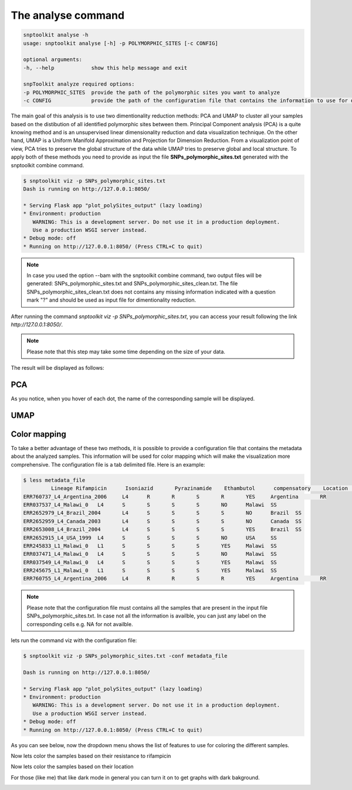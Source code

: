 ===================
The analyse command
===================

.. code-block:: bash

    snptoolkit analyse -h
    usage: snptoolkit analyse [-h] -p POLYMORPHIC_SITES [-c CONFIG]

    optional arguments:
    -h, --help            show this help message and exit

    snpToolkit analyze required options:
    -p POLYMORPHIC_SITES  provide the path of the polymorphic sites you want to analyze
    -c CONFIG             provide the path of the configuration file that contains the information to use for data visualization


The main goal of this analysis is to use two dimentionality reduction methods: PCA and UMAP to cluster all your samples based on the distibution of all identified polymorphic sites between them. Principal Component analysis (PCA) is a quite knowing method and is an unsupervised linear dimensionality reduction and data visualization technique. On the other hand, UMAP is a Uniform Manifold Approximation and Projection for Dimension Reduction. 
From a visualization point of view, PCA tries to preserve the global structure of the data while UMAP tries to preserve global and local structure.
To apply both of these methods you need to provide as input the file **SNPs_polymorphic_sites.txt** generated with the snptoolkit combine command.

.. code-block:: bash

   $ snptoolkit viz -p SNPs_polymorphic_sites.txt
   Dash is running on http://127.0.0.1:8050/

   * Serving Flask app "plot_polySites_output" (lazy loading)
   * Environment: production
      WARNING: This is a development server. Do not use it in a production deployment.
      Use a production WSGI server instead.
   * Debug mode: off
   * Running on http://127.0.0.1:8050/ (Press CTRL+C to quit)


.. note::
   In case you used the option --bam with the snptoolkit combine command, two output files will be generated: SNPs_polymorphic_sites.txt and SNPs_polymorphic_sites_clean.txt. 
   The file SNPs_polymorphic_sites_clean.txt does not contains any missing information indicated with a question mark "?" and should be used as input file for dimentionality reduction.


After running the command *snptoolkit viz -p SNPs_polymorphic_sites.txt*, you can access your result following the link *http://127.0.0.1:8050/*. 


.. note::
   Please note that this step may take some time depending on the size of your data.


The result will be displayed as follows:

PCA
******

.. image:: 7_The_analyse_command/Figure6.png
   :target: 7_The_analyse_command/Figure6.png
   :alt: 7_The_analyse_command/Figure6.png


As you notice, when you hover of each dot, the name of the corresponding sample will be displayed. 

UMAP
*******

.. image:: 7_The_analyse_command/Figure7.png
   :target: 7_The_analyse_command/Figure7.png
   :alt: 7_The_analyse_command/Figure7.png



Color mapping 
************************

To take a better advantage of these two methods, it is possible to provide a configuration file that contains the metadata about the analyzed samples.
This information will be used for color mapping which will make the visualization more comprehensive.
The configuration file is a tab delimited file. Here is an example:

.. code-block:: bash

   $ less metadata_file 
            Lineage Rifampicin      Isoniazid       Pyrazinamide    Ethambutol      compensatory    Location        MDR
   ERR760737_L4_Argentina_2006     L4      R       R       S       R       YES     Argentina       RR
   ERR037537_L4_Malawi_0   L4      S       S       S       S       NO      Malawi  SS
   ERR2652979_L4_Brazil_2004       L4      S       S       S       S       NO      Brazil  SS
   ERR2652959_L4_Canada_2003       L4      S       S       S       S       NO      Canada  SS
   ERR2653008_L4_Brazil_2004       L4      S       S       S       S       YES     Brazil  SS
   ERR2652915_L4_USA_1999  L4      S       S       S       S       NO      USA     SS
   ERR245833_L1_Malawi_0   L1      S       S       S       S       YES     Malawi  SS
   ERR037471_L4_Malawi_0   L4      S       S       S       S       NO      Malawi  SS
   ERR037549_L4_Malawi_0   L4      S       S       S       S       YES     Malawi  SS
   ERR245675_L1_Malawi_0   L1      S       S       S       S       YES     Malawi  SS
   ERR760755_L4_Argentina_2006     L4      R       R       S       R       YES     Argentina       RR



.. note::
   Please note that the configuration file must contains all the samples that are present in the input file SNPs_polymorphic_sites.txt.
   In case not all the information is availble, you can just any label on the corresponding cells e.g. NA for not availble. 
   

lets run the command viz with the configuration file:

.. code-block:: bash

   $ snptoolkit viz -p SNPs_polymorphic_sites.txt -conf metadata_file

   Dash is running on http://127.0.0.1:8050/

   * Serving Flask app "plot_polySites_output" (lazy loading)
   * Environment: production
      WARNING: This is a development server. Do not use it in a production deployment.
      Use a production WSGI server instead.
   * Debug mode: off
   * Running on http://127.0.0.1:8050/ (Press CTRL+C to quit)

As you can see below, now the dropdown menu shows the list of features to use for coloring the different samples. 

.. image:: 7_The_analyse_command/Figure8.png
   :target: 7_The_analyse_command/Figure8.png
   :alt: 7_The_analyse_command/Figure8.png


Now lets color the samples based on their resistance to rifampicin

.. image:: 7_The_analyse_command/Figure9.png
   :target: 7_The_analyse_command/Figure9.png
   :alt: 7_The_analyse_command/Figure9.png


Now lets  color the samples based on their location

.. image:: 7_The_analyse_command/Figure10.png
   :target: 7_The_analyse_command/Figure10.png
   :alt: 7_The_analyse_command/Figure10.png


For those (like me) that like dark mode in general you can turn it on to get graphs with dark bakground. 

.. image:: 7_The_analyse_command/Figure11.png
   :target: 7_The_analyse_command/Figure11.png
   :alt: 7_The_analyse_command/Figure11.png
